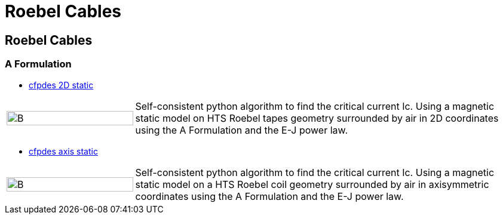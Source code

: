 = Roebel Cables
:page-layout: cable
// :toc: left

== Roebel Cables

=== A Formulation

* xref:roebel/aform/cfpdes_2D_static.adoc[cfpdes 2D static]

[cols="1,3"]
|===
|image:Examples/roebel_A_2D_B.png[B,100%] | Self-consistent python algorithm to find the critical current Ic. Using a magnetic static model on HTS Roebel tapes geometry surrounded by air in 2D coordinates using the A Formulation and the E-J power law.
|===

* xref:roebel/aform/cfpdes_axis_static.adoc[cfpdes axis static]

[cols="1,3"]
|===
|image:Examples/roebel_A_axi_B.png[B,100%] | Self-consistent python algorithm to find the critical current Ic. Using a magnetic static model on a HTS Roebel coil geometry surrounded by air in axisymmetric coordinates using the A Formulation and the E-J power law.
|===
